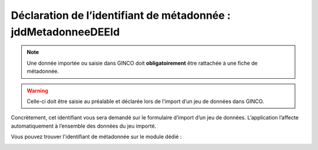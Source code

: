 .. Le champ jddMetadonneeDEEId

Déclaration de l’identifiant de métadonnée : jddMetadonneeDEEId
===============================================================

.. note:: Une donnée importée ou saisie dans GINCO doit **obligatoirement** être rattachée à une fiche de métadonnée.

.. warning::  Celle-ci doit être saisie au préalable et déclarée lors de l’import d’un jeu de données dans GINCO.

Concrètement, cet identifiant vous sera demandé sur le formulaire d’import d’un jeu de données. L’application l’affecte automatiquement à l’ensemble des données du jeu importé.

Vous pouvez trouver l'identifiant de métadonnée sur le module dédié :

.. image:: ../images/metadata-id.png